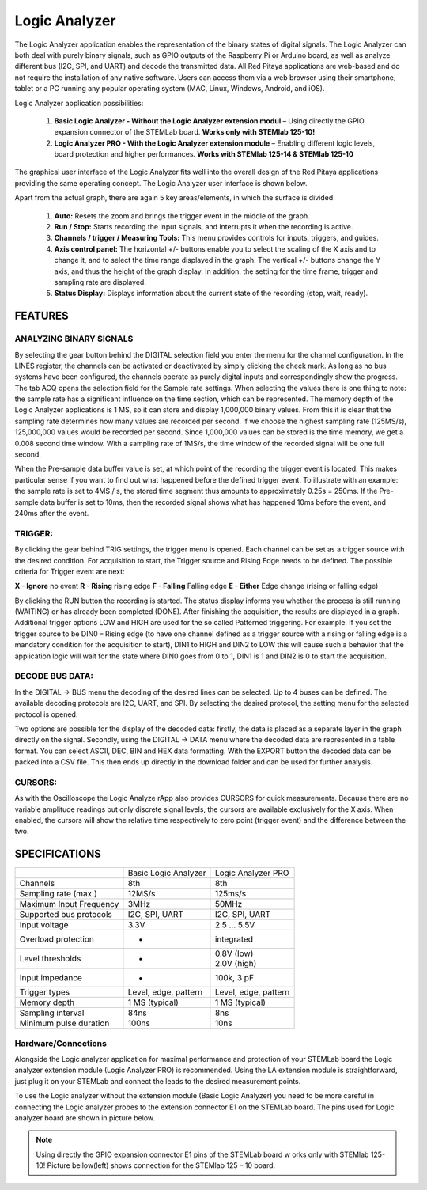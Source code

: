 Logic Analyzer
##############

.. image:: Slika_01_LA.jpg

The Logic Analyzer application enables the representation of the binary states of digital signals. The Logic Analyzer 
can both deal with purely binary signals, such as GPIO outputs of the Raspberry Pi or Arduino board, as well as 
analyze different bus (I2C, SPI, and UART) and decode the transmitted data. All Red Pitaya applications are web-based 
and do not require the installation of any native software. Users can access them via a web browser using their 
smartphone, tablet or a PC running any popular operating system (MAC, Linux, Windows, Android, and iOS).


Logic Analyzer application possibilities:

   1. **Basic Logic Analyzer - Without the Logic Analyzer extension modul** – Using directly the GPIO expansion 
      connector of the STEMLab board. **Works only with STEMlab 125-10!**
   2. **Logic Analyzer PRO - With the Logic Analyzer extension module** – Enabling different logic levels, board 
      protection and higher performances. **Works with STEMlab 125-14 & STEMlab 125-10**

The graphical user interface of the Logic Analyzer fits well into the overall design of the Red Pitaya applications 
providing the same operating concept. The Logic Analyzer user interface is shown below.

.. image:: Slika_02_LA.png

Apart from the actual graph, there are again 5 key areas/elements, in which the surface is divided:
   
   1. **Auto:** Resets the zoom and brings the trigger event in the middle of the graph.
   #. **Run / Stop:** Starts recording the input signals, and interrupts it when the recording is active.
   #. **Channels / trigger / Measuring Tools:** This menu provides controls for inputs, triggers, and guides.
   #. **Axis control panel:** The horizontal +/- buttons enable you to select the scaling of the X axis and to change 
      it, and to select the time range displayed in the graph. The vertical +/- buttons change the Y axis, and thus 
      the height of the graph display. In addition, the setting for the time frame, trigger and sampling rate are 
      displayed.
   #. **Status Display:** Displays information about the current state of the recording (stop, wait, ready).
   
FEATURES
********

ANALYZING BINARY SIGNALS
========================

.. image:: Slika_03_LA.png

By selecting the gear button behind the DIGITAL selection field you enter the menu for the channel configuration. In 
the LINES register, the channels can be activated or deactivated by simply clicking the check mark. As long as no bus 
systems have been configured, the channels operate as purely digital inputs and correspondingly show the progress. The 
tab ACQ opens the selection field for the Sample rate settings. When selecting the values there is one thing to note: 
the sample rate has a significant influence on the time section, which can be represented. The memory depth of the 
Logic Analyzer applications is 1 MS, so it can store and display 1,000,000 binary values. From this it is clear that 
the sampling rate determines how many values are recorded per second. If we choose the highest sampling rate 
(125MS/s), 125,000,000 values would be recorded per second. Since 1,000,000 values can be stored is the time memory, 
we get a 0.008 second time window. With a sampling rate of 1MS/s, the time window of the recorded signal will be one 
full second.

.. image:: Slika_04_LA.png

When the Pre-sample data buffer value is set, at which point of the recording the trigger event is located. This makes
particular sense if you want to find out what happened before the defined trigger event. To illustrate with an 
example: the sample rate is set to 4MS / s, the stored time segment thus amounts to approximately 0.25s = 250ms. If 
the Pre-sample data buffer is set to 10ms, then the recorded signal shows what has happened 10ms before the event, and
240ms after the event.

TRIGGER:
========

.. image:: Slika_05_LA.png

By clicking the gear behind TRIG settings, the trigger menu is opened. Each channel can be set as a trigger source
with the desired condition. For acquisition to start, the Trigger source and Rising Edge needs to be defined.
The possible criteria for Trigger event are next:

**X - Ignore** no event
**R - Rising** rising edge
**F - Falling** Falling edge
**E - Either** Edge change (rising or falling edge)

By clicking the RUN button the recording is started. The status display informs you whether the process is still
running (WAITING) or has already been completed (DONE). After finishing the acquisition, the results are displayed in
a graph. Additional trigger options LOW and HIGH are used for the so called Patterned triggering. For example: If you 
set the trigger source to be DIN0 – Rising edge (to have one channel defined as a trigger source with a rising or 
falling edge is a mandatory condition for the acquisition to start), DIN1 to HIGH and DIN2 to LOW this will cause such
a behavior that the application logic will wait for the state where DIN0 goes from 0 to 1, DIN1 is 1 and DIN2 is 0 to 
start the acquisition.

DECODE BUS DATA:
================

In the DIGITAL → BUS menu the decoding of the desired lines can be selected. Up to 4 buses can be defined. The 
available decoding protocols are I2C, UART, and SPI. By selecting the desired protocol, the setting menu for the 
selected protocol is opened.

.. image:: Slika_06_LA.png

Two options are possible for the display of the decoded data: firstly, the data is placed as a separate layer in the 
graph directly on the signal. Secondly, using the DIGITAL → DATA menu where the decoded data are represented in a 
table format. You can select ASCII, DEC, BIN and HEX data formatting. With the EXPORT button the decoded data can be 
packed into a CSV file. This then ends up directly in the download folder and can be used for further analysis.

.. image:: Slika_07_LA.png

CURSORS:
========

As with the Oscilloscope the Logic Analyze rApp also provides CURSORS for quick measurements. Because there are no 
variable amplitude readings but only discrete signal levels, the cursors are available exclusively for the X axis. 
When enabled, the cursors will show the relative time respectively to zero point (trigger event) and the difference 
between the two.

.. image:: Slika_08_LA.png

SPECIFICATIONS
**************

+-------------------------+----------------------+----------------------+
|                         | Basic Logic Analyzer | Logic Analyzer PRO   |
+-------------------------+----------------------+----------------------+
| Channels                | 8th                  | 8th                  |
+-------------------------+----------------------+----------------------+
| Sampling rate (max.)    | 12MS/s               | 125ms/s              |
+-------------------------+----------------------+----------------------+
| Maximum Input Frequency | 3MHz                 | 50MHz                |
+-------------------------+----------------------+----------------------+
| Supported bus protocols | I2C, SPI, UART       | I2C, SPI, UART       |
+-------------------------+----------------------+----------------------+
| Input voltage           | 3.3V                 | 2.5 ... 5.5V         |
+-------------------------+----------------------+----------------------+
| Overload protection     | -                    | integrated           |
+-------------------------+----------------------+----------------------+
| Level thresholds        | -                    | | 0.8V (low)         |
|                         |                      | | 2.0V (high)        |
+-------------------------+----------------------+----------------------+
| Input impedance         | -                    | 100k, 3 pF           |
+-------------------------+----------------------+----------------------+
| Trigger types           | Level, edge, pattern | Level, edge, pattern |
+-------------------------+----------------------+----------------------+
| Memory depth            | 1 MS (typical)       | 1 MS (typical)       |
+-------------------------+----------------------+----------------------+
| Sampling interval       | 84ns                 | 8ns                  |
+-------------------------+----------------------+----------------------+
| Minimum pulse duration  | 100ns                | 10ns                 |
+-------------------------+----------------------+----------------------+


Hardware/Connections
====================

Alongside the Logic analyzer application for maximal performance and protection of your STEMLab board the Logic 
analyzer extension module (Logic Analyzer PRO) is recommended. Using the LA extension module is straightforward, just 
plug it on your STEMLab and connect the leads to the desired measurement points.

.. image:: Slika_09_LA.png

To use the Logic analyzer without the extension module (Basic Logic Analyzer) you need to be more careful in 
connecting the Logic analyzer probes to the extension connector E1 on the STEMLab board. The pins used for Logic 
analyzer board are shown in picture below.

.. note:: 
    
    Using directly the GPIO expansion connector E1 pins of the STEMLab board w orks only with STEMlab 125-10! Picture 
    bellow(left) shows connection for the STEMlab 125 – 10 board.
    
.. image:: Slika_10_LA.png
